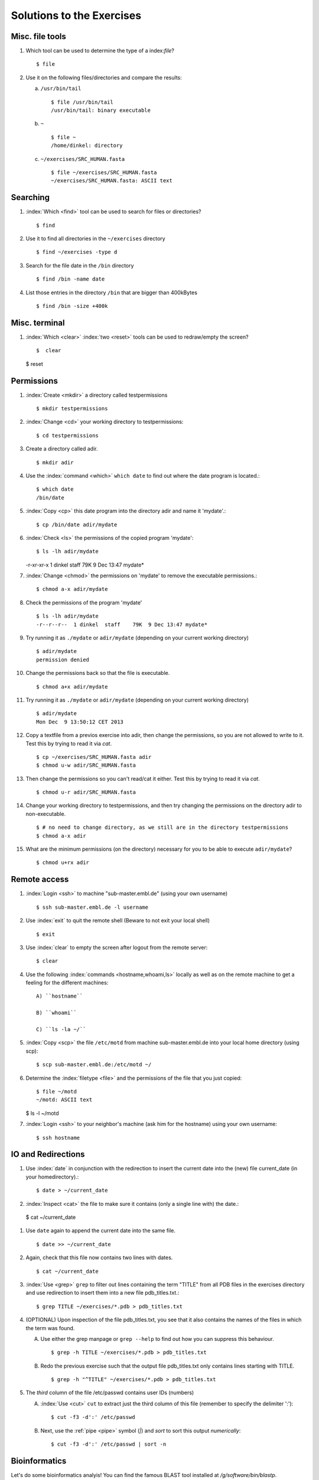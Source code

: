 
Solutions to the Exercises
==========================

Misc. file tools
----------------

#. Which tool can be used to determine the type of a index:`file`? ::

    $ file

#. Use it on the following files/directories and compare the results:

   a) ``/usr/bin/tail`` ::

       $ file /usr/bin/tail
       /usr/bin/tail: binary executable

   b) ``~`` ::

       $ file ~
       /home/dinkel: directory

   c) ``~/exercises/SRC_HUMAN.fasta`` ::

       $ file ~/exercises/SRC_HUMAN.fasta
       ~/exercises/SRC_HUMAN.fasta: ASCII text



Searching
---------
#. :index:`Which <find>` tool can be used to search for files or directories? ::

   $ find

#. Use it to find all directories in the ``~/exercises`` directory ::

   $ find ~/exercises -type d

#. Search for the file date in the ``/bin`` directory ::

   $ find /bin -name date

#. List those entries in the directory ``/bin`` that are bigger than 400kBytes ::

   $ find /bin -size +400k


Misc. terminal
--------------
#. :index:`Which <clear>` :index:`two <reset>` tools can be used to redraw/empty the screen? ::

   $  clear

   $  reset


Permissions
-----------

#. :index:`Create <mkdir>` a directory called testpermissions ::

   $ mkdir testpermissions

#. :index:`Change <cd>` your working directory to testpermissions::

   $ cd testpermissions

#. Create a directory called adir. ::

   $ mkdir adir

#. Use the  :index:`command <which>` ``which date`` to find out where the date program is located.::

    $ which date
    /bin/date

#.  :index:`Copy <cp>` this date program into the directory adir and name it 'mydate'.::

    $ cp /bin/date adir/mydate

#.  :index:`Check <ls>` the permissions of the copied program 'mydate'::

    $ ls -lh adir/mydate
    -r-xr-xr-x  1 dinkel  staff    79K  9 Dec 13:47 mydate*

#.  :index:`Change <chmod>` the permissions on 'mydate' to remove the executable permissions.::

    $ chmod a-x adir/mydate

#. Check the permissions of the program 'mydate' ::
 
    $ ls -lh adir/mydate
    -r--r--r--  1 dinkel  staff    79K  9 Dec 13:47 mydate*

#. Try running it as ``./mydate`` or ``adir/mydate`` (depending on your current working directory) ::

    $ adir/mydate
    permission denied

#. Change the permissions back so that the file is executable. ::

   $ chmod a+x adir/mydate

#. Try running it as ``./mydate`` or ``adir/mydate`` (depending on your current working directory) ::

    $ adir/mydate
    Mon Dec  9 13:50:12 CET 2013

#. Copy a textfile from a previos exercise into adir, then change the permissions, so you are not allowed to write to it. Test this by trying to read it via `cat`. ::

    $ cp ~/exercises/SRC_HUMAN.fasta adir
    $ chmod u-w adir/SRC_HUMAN.fasta

#. Then change the permissions so you can't read/cat it either. Test this by trying to read it via `cat`. ::

   $ chmod u-r adir/SRC_HUMAN.fasta

#. Change your working directory to testpermissions, and then try changing the permissions on the directory adir to non-executable. ::

    $ # no need to change directory, as we still are in the directory testpermissions
    $ chmod a-x adir

#. What are the minimum permissions (on the directory) necessary for you to be able to execute ``adir/mydate``? ::

   $ chmod u+rx adir


Remote access
-------------
#. :index:`Login <ssh>` to machine "sub-master.embl.de" (using your own username) ::

   $ ssh sub-master.embl.de -l username

#. Use :index:`exit` to quit the remote shell (Beware to not exit your local shell) ::

   $ exit

#. Use :index:`clear` to empty the screen after logout from the remote server::

   $ clear

#. Use the following :index:`commands <hostname,whoami,ls>` locally as well as on the remote machine to get a feeling for the different machines: ::
   

    A) ``hostname``
 
    B) ``whoami``
 
    C) ``ls -la ~/``

#.  :index:`Copy <scp>` the file ``/etc/motd`` from machine sub-master.embl.de into your local home directory (using scp)::

    $ scp sub-master.embl.de:/etc/motd ~/

#. Determine the  :index:`filetype <file>` and the permissions of the file that you just copied::

    $ file ~/motd
    ~/motd: ASCII text

   $ ls -l ~/motd

#.  :index:`Login <ssh>` to your neighbor's machine (ask him for the hostname) using your own username::

    $ ssh hostname


IO and Redirections
-------------------
#. Use :index:`date` in conjunction with the redirection to insert the current date into the (new) file current_date (in your homedirectory).::

   $ date > ~/current_date

#.  :index:`Inspect <cat>` the file to make sure it contains (only a single line with) the date.::

   $ cat ~/current_date

#. Use ``date`` again to append the current date into the same file. ::

   $ date >> ~/current_date

#. Again, check that this file now contains two lines with dates. ::

   $ cat ~/current_date

#. :index:`Use <grep>` ``grep`` to filter out lines containing the term "TITLE" from all PDB files in the exercises directory and use redirection to insert them into a new file pdb_titles.txt.::

   $ grep TITLE ~/exercises/*.pdb > pdb_titles.txt

#. (OPTIONAL) Upon inspection of the file pdb_titles.txt, you see that it also contains the names of the files in which the term was found. 

   A. Use either the grep manpage or ``grep --help`` to find out how you can suppress this behaviour.  ::

      $ grep -h TITLE ~/exercises/*.pdb > pdb_titles.txt

   B. Redo the previous exercise such that the output file pdb_titles.txt only contains lines starting with TITLE. ::

      $ grep -h "^TITLE" ~/exercises/*.pdb > pdb_titles.txt

#. The *third* column of the file /etc/passwd contains user IDs (numbers)

   A. :index:`Use <cut>` ``cut`` to extract just the third column of this file (remember to specify the delimiter ':')::

      $ cut -f3 -d':' /etc/passwd 

   B. Next, use the :ref:`pipe <pipe>` symbol (`|`) and `sort` to sort this output *numerically*::

      $ cut -f3 -d':' /etc/passwd | sort -n


Bioinformatics
--------------

Let's do some bioinformatics analyis!
You can find the famous BLAST tool installed at `/g/software/bin/blastp`.

#. Typing the full path is too cumbersome, so let's append `/g/software/bin` to your $PATH variable and ensure that it works by calling `blastp`. ::

   $ export PATH=$PATH:/g/software/bin
   $ blastp

#. When you run `blastp  -help`, you notice that it has a lot of options! 
   Use redirections in conjunction with grep to find out which options you need to specify a *input_file* and *database_name*. ::

    $ blastp -help | grep input_file
    [-subject subject_input_file] [-subject_loc range] [-query input_file]

    $ blastp -help | grep database_name
    search_strategy filename] [-task task_name] [-db database_name]

#. Now run blastp using the following values as options: 

   *database_name* = `/g/data/ncbi-blast/db/swissprot` 

   *input_file* = `suspect1.fasta` 
   
   ::

    $ blastp -db /g/data/ncbi-blast/db/swissprot -query suspect1 fasta
